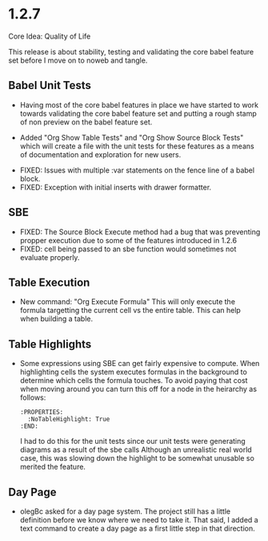 * 1.2.7
	Core Idea: Quality of Life

	This release is about stability, testing and validating the core babel feature set before I move on to noweb and tangle.

** Babel Unit Tests
	- Having most of the core babel features in place we have started to work towards
	  validating the core babel feature set and putting a rough stamp of non preview on
	  the babel feature set.

	- Added "Org Show Table Tests" and "Org Show Source Block Tests" which will create a file with the unit tests
	  for these features as a means of documentation and exploration for new users.

  - FIXED: Issues with multiple :var statements on the fence line of a babel block.
  - FIXED: Exception with initial inserts with drawer formatter. 

** SBE

	- FIXED: The Source Block Execute method had a bug that was preventing propper execution due to some
	  of the features introduced in 1.2.6
	- FIXED: cell being passed to an sbe function would sometimes not evaluate properly.

** Table Execution
	- New command: "Org Execute Formula" This will only execute the formula targetting the current cell vs the entire table.
	  This can help when building a table.

** Table Highlights
	- Some expressions using SBE can get fairly expensive to compute. When highlighting cells the system executes
	  formulas in the background to determine which cells the formula touches. To avoid paying that cost when moving
	  around you can turn this off for a node in the heirarchy as follows:

	  #+BEGIN_EXAMPLE
      :PROPERTIES:
        :NoTableHighlight: True
      :END:
	  #+END_EXAMPLE

	  I had to do this for the unit tests since our unit tests were generating diagrams as a result of the sbe calls
	  Although an unrealistic real world case, this was slowing down the highlight to be somewhat unusable so merited
	  the feature.

** Day Page
	- olegBc asked for a day page system. The project still has a little definition before we know where we need to take it.
	  That said, I added a text command to create a day page as a first little step in that direction.
